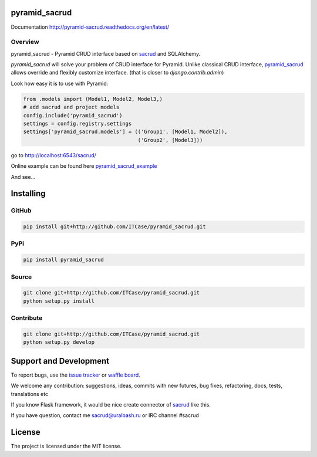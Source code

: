 |Build Status| |Coverage Status| |Stories in Progress| |PyPI|

pyramid_sacrud
==============

Documentation `<http://pyramid-sacrud.readthedocs.org/en/latest/>`_

Overview
--------

pyramid_sacrud - Pyramid CRUD interface based on `sacrud <https://github.com/ITCase/sacrud>`_ and SQLAlchemy.

`pyramid_sacrud` will solve your problem of CRUD interface for Pyramid.
Unlike classical CRUD interface, `pyramid_sacrud <https://github.com/ITCase/pyramid_sacrud>`_ allows override and flexibly customize interface.
(that is closer to `django.contrib.admin`)

Look how easy it is to use with Pyramid:

.. code-block:: python

    from .models import (Model1, Model2, Model3,)
    # add sacrud and project models
    config.include('pyramid_sacrud')
    settings = config.registry.settings
    settings['pyramid_sacrud.models'] = (('Group1', [Model1, Model2]),
                                         ('Group2', [Model3]))

go to http://localhost:6543/sacrud/

Online example can be found here `pyramid_sacrud_example <http://pyramid-sacrud-example.readthedocs.org/en/latest/demo.html#online-on-runnable-com>`_

And see...

|sacrud_index|

Installing
==========

GitHub
------

.. code-block:: bash

    pip install git+http://github.com/ITCase/pyramid_sacrud.git

PyPi
----

.. code-block:: bash

    pip install pyramid_sacrud

Source
------

.. code-block:: bash

    git clone git+http://github.com/ITCase/pyramid_sacrud.git
    python setup.py install

Contribute
----------

.. code-block:: bash

    git clone git+http://github.com/ITCase/pyramid_sacrud.git
    python setup.py develop

Support and Development
=======================

To report bugs, use the `issue tracker <https://github.com/ITCase/pyramid_sacrud/issues>`_
or `waffle board <https://waffle.io/ITCase/pyramid_sacrud>`_.

We welcome any contribution: suggestions, ideas, commits with new futures,
bug fixes, refactoring, docs, tests, translations etc

If you know Flask framework, it would be nice create connector
of `sacrud <https://github.com/ITCase/sacrud/>`_ like this.

If you have question, contact me sacrud@uralbash.ru or IRC channel #sacrud

License
=======

The project is licensed under the MIT license.




.. |Build Status| image:: https://travis-ci.org/ITCase/pyramid_sacrud.svg?branch=master
   :target: https://travis-ci.org/ITCase/pyramid_sacrud
.. |Coverage Status| image:: https://coveralls.io/repos/ITCase/pyramid_sacrud/badge.png?branch=master
   :target: https://coveralls.io/r/ITCase/pyramid_sacrud?branch=master
.. |sacrud_index| image:: https://raw.githubusercontent.com/ITCase/pyramid_sacrud/master/docs/_static/img/index.png
   :target: https://raw.githubusercontent.com/ITCase/pyramid_sacrud/master/docs/_static/img/index.png
.. |Stories in Progress| image:: https://badge.waffle.io/ITCase/pyramid_sacrud.png?label=in%20progress&title=In%20Progress
   :target: http://waffle.io/ITCase/pyramid_sacrud
.. |PyPI| image:: http://img.shields.io/pypi/dm/pyramid_sacrud.svg
   :target: https://pypi.python.org/pypi/pyramid_sacrud/
